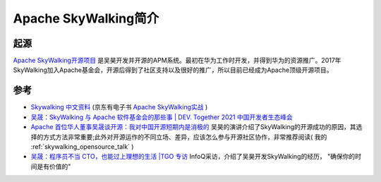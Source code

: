 .. _intro_skywalking:

=======================
Apache SkyWalking简介
=======================

起源
=======

`Apache SkyWalking开源项目 <https://skywalking.apache.org/>`_ 是吴昊开发并开源的APM系统。最初在华为工作时开发，并得到华为的资源推广。2017年SkyWalking加入Apache基金会，开源后得到了社区支持以及很好的推广，所以目前已经成为Apache顶级开源项目。

参考
=====

- `Skywalking 中文资料 <https://skywalking.apache.org/zh/>`_ (京东有电子书 `Apache SkyWalking实战 <https://e.jd.com/30640502.html>`_ )
- `吴晟：SkyWalking 与 Apache 软件基金会的那些事 | DEV. Together 2021 中国开发者生态峰会 <https://developer.aliyun.com/article/805796>`_
- `Apache 首位华人董事吴晟谈开源：我对中国开源短期内是消极的 <https://developer.baidu.com/article/detail.html?id=294099>`_ 吴昊的演讲介绍了SkyWalking的开源成功的原因，其选择的方式方法非常重要;此外对开源运作的不同立场、差异，应该怎么参与开源社区协作，非常推荐阅读( 我的 :ref:`skywalking_opensource_talk` )
- `吴晟：程序员不当 CTO，也能过上理想的生活 |TGO 专访 <https://www.infoq.cn/article/blkqz6i3as3kjt5izqoo>`_ InfoQ采访，介绍了吴昊开发SkyWalking的经历， "确保你的时间是有价值的" 
